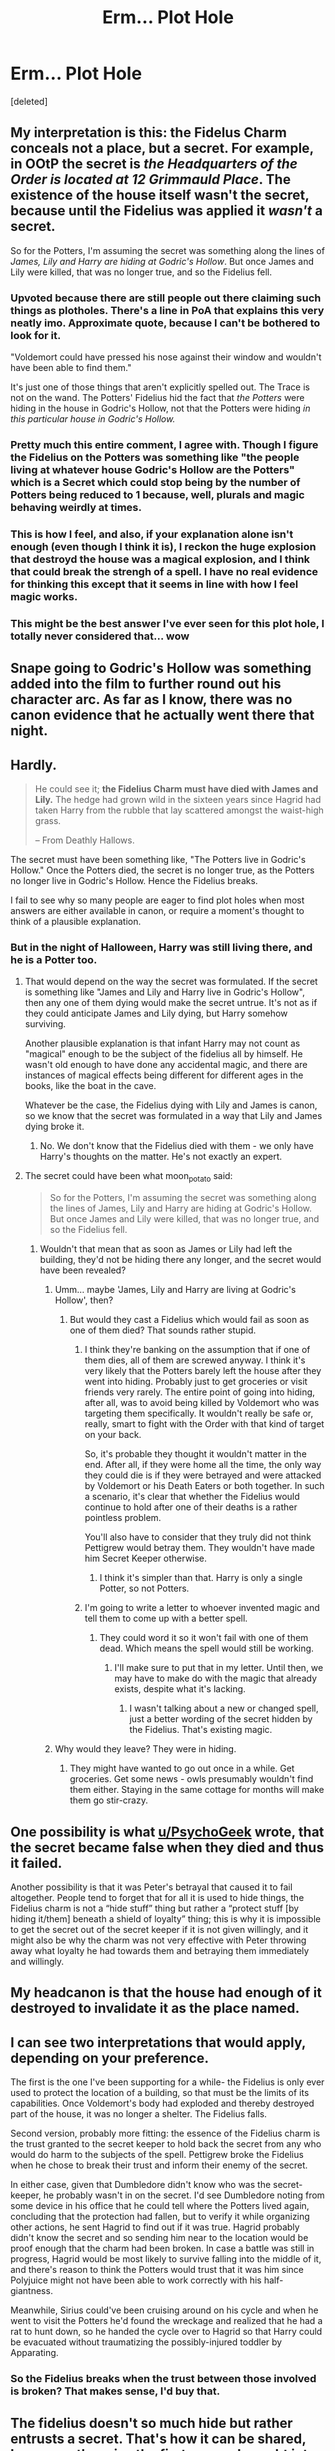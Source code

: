 #+TITLE: Erm... Plot Hole

* Erm... Plot Hole
:PROPERTIES:
:Score: 26
:DateUnix: 1473944157.0
:DateShort: 2016-Sep-15
:FlairText: Discussion
:END:
[deleted]


** My interpretation is this: the Fidelus Charm conceals not a place, but a secret. For example, in OOtP the secret is /the Headquarters of the Order is located at 12 Grimmauld Place/. The existence of the house itself wasn't the secret, because until the Fidelius was applied it /wasn't/ a secret.

So for the Potters, I'm assuming the secret was something along the lines of /James, Lily and Harry are hiding at Godric's Hollow/. But once James and Lily were killed, that was no longer true, and so the Fidelius fell.
:PROPERTIES:
:Score: 56
:DateUnix: 1473944866.0
:DateShort: 2016-Sep-15
:END:

*** Upvoted because there are still people out there claiming such things as plotholes. There's a line in PoA that explains this very neatly imo. Approximate quote, because I can't be bothered to look for it.

"Voldemort could have pressed his nose against their window and wouldn't have been able to find them."

It's just one of those things that aren't explicitly spelled out. The Trace is not on the wand. The Potters' Fidelius hid the fact that /the Potters/ were hiding in the house in Godric's Hollow, not that the Potters were hiding /in this particular house in Godric's Hollow./
:PROPERTIES:
:Author: ScottPress
:Score: 13
:DateUnix: 1473979814.0
:DateShort: 2016-Sep-16
:END:


*** Pretty much this entire comment, I agree with. Though I figure the Fidelius on the Potters was something like "the people living at whatever house Godric's Hollow are the Potters" which is a Secret which could stop being by the number of Potters being reduced to 1 because, well, plurals and magic behaving weirdly at times.
:PROPERTIES:
:Author: yarglethatblargle
:Score: 3
:DateUnix: 1473945832.0
:DateShort: 2016-Sep-15
:END:


*** This is how I feel, and also, if your explanation alone isn't enough (even though I think it is), I reckon the huge explosion that destroyd the house was a magical explosion, and I think that could break the strengh of a spell. I have no real evidence for thinking this except that it seems in line with how I feel magic works.
:PROPERTIES:
:Author: bisonburgers
:Score: 2
:DateUnix: 1473965946.0
:DateShort: 2016-Sep-15
:END:


*** This might be the best answer I've ever seen for this plot hole, I totally never considered that... wow
:PROPERTIES:
:Author: bkromhout
:Score: 1
:DateUnix: 1473970481.0
:DateShort: 2016-Sep-16
:END:


** Snape going to Godric's Hollow was something added into the film to further round out his character arc. As far as I know, there was no canon evidence that he actually went there that night.
:PROPERTIES:
:Author: Dimplz
:Score: 19
:DateUnix: 1473950109.0
:DateShort: 2016-Sep-15
:END:


** Hardly.

#+begin_quote
  He could see it; *the Fidelius Charm must have died with James and Lily.* The hedge had grown wild in the sixteen years since Hagrid had taken Harry from the rubble that lay scattered amongst the waist-high grass.

  -- From Deathly Hallows.
#+end_quote

The secret must have been something like, "The Potters live in Godric's Hollow." Once the Potters died, the secret is no longer true, as the Potters no longer live in Godric's Hollow. Hence the Fidelius breaks.

I fail to see why so many people are eager to find plot holes when most answers are either available in canon, or require a moment's thought to think of a plausible explanation.
:PROPERTIES:
:Author: PsychoGeek
:Score: 43
:DateUnix: 1473945489.0
:DateShort: 2016-Sep-15
:END:

*** But in the night of Halloween, Harry was still living there, and he is a Potter too.
:PROPERTIES:
:Author: Starfox5
:Score: 1
:DateUnix: 1473946307.0
:DateShort: 2016-Sep-15
:END:

**** That would depend on the way the secret was formulated. If the secret is something like "James and Lily and Harry live in Godric's Hollow", then any one of them dying would make the secret untrue. It's not as if they could anticipate James and Lily dying, but Harry somehow surviving.

Another plausible explanation is that infant Harry may not count as "magical" enough to be the subject of the fidelius all by himself. He wasn't old enough to have done any accidental magic, and there are instances of magical effects being different for different ages in the books, like the boat in the cave.

Whatever be the case, the Fidelius dying with Lily and James is canon, so we know that the secret was formulated in a way that Lily and James dying broke it.
:PROPERTIES:
:Author: PsychoGeek
:Score: 21
:DateUnix: 1473948031.0
:DateShort: 2016-Sep-15
:END:

***** No. We don't know that the Fidelius died with them - we only have Harry's thoughts on the matter. He's not exactly an expert.
:PROPERTIES:
:Author: Starfox5
:Score: 6
:DateUnix: 1473951224.0
:DateShort: 2016-Sep-15
:END:


**** The secret could have been what moon_potato said:

#+begin_quote
  So for the Potters, I'm assuming the secret was something along the lines of James, Lily and Harry are hiding at Godric's Hollow. But once James and Lily were killed, that was no longer true, and so the Fidelius fell.
#+end_quote
:PROPERTIES:
:Author: kyella14
:Score: 2
:DateUnix: 1473946723.0
:DateShort: 2016-Sep-15
:END:

***** Wouldn't that mean that as soon as James or Lily had left the building, they'd not be hiding there any longer, and the secret would have been revealed?
:PROPERTIES:
:Author: Starfox5
:Score: 1
:DateUnix: 1473946833.0
:DateShort: 2016-Sep-15
:END:

****** Umm... maybe 'James, Lily and Harry are living at Godric's Hollow', then?
:PROPERTIES:
:Author: kyella14
:Score: 3
:DateUnix: 1473947305.0
:DateShort: 2016-Sep-15
:END:

******* But would they cast a Fidelius which would fail as soon as one of them died? That sounds rather stupid.
:PROPERTIES:
:Author: Starfox5
:Score: 1
:DateUnix: 1473947725.0
:DateShort: 2016-Sep-15
:END:

******** I think they're banking on the assumption that if one of them dies, all of them are screwed anyway. I think it's very likely that the Potters barely left the house after they went into hiding. Probably just to get groceries or visit friends very rarely. The entire point of going into hiding, after all, was to avoid being killed by Voldemort who was targeting them specifically. It wouldn't really be safe or, really, smart to fight with the Order with that kind of target on your back.

So, it's probable they thought it wouldn't matter in the end. After all, if they were home all the time, the only way they could die is if they were betrayed and were attacked by Voldemort or his Death Eaters or both together. In such a scenario, it's clear that whether the Fidelius would continue to hold after one of their deaths is a rather pointless problem.

You'll also have to consider that they truly did not think Pettigrew would betray them. They wouldn't have made him Secret Keeper otherwise.
:PROPERTIES:
:Author: kyella14
:Score: 12
:DateUnix: 1473949288.0
:DateShort: 2016-Sep-15
:END:

********* I think it's simpler than that. Harry is only a single Potter, so not Potters.
:PROPERTIES:
:Author: 0Foxy0Engineer0
:Score: 6
:DateUnix: 1473956006.0
:DateShort: 2016-Sep-15
:END:


******** I'm going to write a letter to whoever invented magic and tell them to come up with a better spell.
:PROPERTIES:
:Author: bisonburgers
:Score: 2
:DateUnix: 1473966208.0
:DateShort: 2016-Sep-15
:END:

********* They could word it so it won't fail with one of them dead. Which means the spell would still be working.
:PROPERTIES:
:Author: Starfox5
:Score: 1
:DateUnix: 1473968064.0
:DateShort: 2016-Sep-16
:END:

********** I'll make sure to put that in my letter. Until then, we may have to make do with the magic that already exists, despite what it's lacking.
:PROPERTIES:
:Author: bisonburgers
:Score: 2
:DateUnix: 1473968700.0
:DateShort: 2016-Sep-16
:END:

*********** I wasn't talking about a new or changed spell, just a better wording of the secret hidden by the Fidelius. That's existing magic.
:PROPERTIES:
:Author: Starfox5
:Score: 1
:DateUnix: 1473971855.0
:DateShort: 2016-Sep-16
:END:


****** Why would they leave? They were in hiding.
:PROPERTIES:
:Author: strangled_steps
:Score: 1
:DateUnix: 1473986768.0
:DateShort: 2016-Sep-16
:END:

******* They might have wanted to go out once in a while. Get groceries. Get some news - owls presumably wouldn't find them either. Staying in the same cottage for months will make them go stir-crazy.
:PROPERTIES:
:Author: Starfox5
:Score: 1
:DateUnix: 1474005081.0
:DateShort: 2016-Sep-16
:END:


** One possibility is what [[/u/PsychoGeek][u/PsychoGeek]] wrote, that the secret became false when they died and thus it failed.

Another possibility is that it was Peter's betrayal that caused it to fail altogether. People tend to forget that for all it is used to hide things, the Fidelius charm is not a “hide stuff” thing but rather a “protect stuff [by hiding it/them] beneath a shield of loyalty” thing; this is why it is impossible to get the secret out of the secret keeper if it is not given willingly, and it might also be why the charm was not very effective with Peter throwing away what loyalty he had towards them and betraying them immediately and willingly.
:PROPERTIES:
:Author: Kazeto
:Score: 4
:DateUnix: 1473954368.0
:DateShort: 2016-Sep-15
:END:


** My headcanon is that the house had enough of it destroyed to invalidate it as the place named.
:PROPERTIES:
:Author: viol8er
:Score: 3
:DateUnix: 1473959705.0
:DateShort: 2016-Sep-15
:END:


** I can see two interpretations that would apply, depending on your preference.

The first is the one I've been supporting for a while- the Fidelius is only ever used to protect the location of a building, so that must be the limits of its capabilities. Once Voldemort's body had exploded and thereby destroyed part of the house, it was no longer a shelter. The Fidelius falls.

Second version, probably more fitting: the essence of the Fidelius charm is the trust granted to the secret keeper to hold back the secret from any who would do harm to the subjects of the spell. Pettigrew broke the Fidelius when he chose to break their trust and inform their enemy of the secret.

In either case, given that Dumbledore didn't know who was the secret-keeper, he probably wasn't in on the secret. I'd see Dumbledore noting from some device in his office that he could tell where the Potters lived again, concluding that the protection had fallen, but to verify it while organizing other actions, he sent Hagrid to find out if it was true. Hagrid probably didn't know the secret and so sending him near to the location would be proof enough that the charm had been broken. In case a battle was still in progress, Hagrid would be most likely to survive falling into the middle of it, and there's reason to think the Potters would trust that it was him since Polyjuice might not have been able to work correctly with his half-giantness.

Meanwhile, Sirius could've been cruising around on his cycle and when he went to visit the Potters he'd found the wreckage and realized that he had a rat to hunt down, so he handed the cycle over to Hagrid so that Harry could be evacuated without traumatizing the possibly-injured toddler by Apparating.
:PROPERTIES:
:Author: wordhammer
:Score: 2
:DateUnix: 1473953962.0
:DateShort: 2016-Sep-15
:END:

*** So the Fidelius breaks when the trust between those involved is broken? That makes sense, I'd buy that.
:PROPERTIES:
:Author: Lamenardo
:Score: 2
:DateUnix: 1474007284.0
:DateShort: 2016-Sep-16
:END:


** The fidelius doesn't so much hide but rather entrusts a secret. That's how it can be shared, because otherwise the first person brought into confidence would break the charm. This is not what happens, as we see with Grimmauld Place.

Instead, it's the /intent/ of the placed trust that is relevant. The Potters entrusted their safety from Voldemort, and their death at his hands is the betrayal of that trust.

The spell is called "Fidelius", not "Obscurus" or something. It's the charm of faith/trust, not secret.
:PROPERTIES:
:Author: wonderworkingwords
:Score: 2
:DateUnix: 1474039978.0
:DateShort: 2016-Sep-16
:END:


** Honestly, there are some pretty big plot holes involving Halloween night 1981. If you try reconstructing the timeline of the night, you'll find it doesn't make sense either.

As for this one, I agree with Starfox 5, Hagrid probably already knew the secret. Snape, though... it's possible, I suppose, that Pettigrew told the secret to Voldemort while Snape was present, although seeing as Snape didn't know Pettigrew was the traitor, it's unlikely. Unless Pettigrew was under Death Eater mask and robes, as well as glamours so Snape couldn't recognise the Death Eater and assumed it was Sirius.

The truth probably is that JK just didn't think of it and it's a plot hole. Any explanation I can think of seems a little to convoluted to be plausible.
:PROPERTIES:
:Author: kyella14
:Score: 2
:DateUnix: 1473944932.0
:DateShort: 2016-Sep-15
:END:

*** Why would have Hagrid been told the secret? I'm genuinely curious.
:PROPERTIES:
:Author: HateIsExhausting
:Score: 8
:DateUnix: 1473948928.0
:DateShort: 2016-Sep-15
:END:

**** Hagrid seemed to be rather close to the Potters. He could have been told just so he could come visit them for tea or whatever.
:PROPERTIES:
:Author: kyella14
:Score: 2
:DateUnix: 1473949391.0
:DateShort: 2016-Sep-15
:END:

***** In what way did he seem to be close to the Potter? Is there any canon information on this topic?
:PROPERTIES:
:Author: HateIsExhausting
:Score: 3
:DateUnix: 1473950194.0
:DateShort: 2016-Sep-15
:END:

****** Umm... there's the scene where Hagrid comes to get Harry from the hut in the middle of the ocean.

#+begin_quote
  “Sorry,” he said. “But it's that sad --- knew yer mum an' dad, an' nicer people yeh couldn't find --- anyway . . .
#+end_quote

There's also the photo album Hagrid gave Harry.

#+begin_quote
  “Sent owls off ter all yer parents' old school friends, askin' fer photos . . . knew yeh didn' have any . . . d'yeh like it?”
#+end_quote

This part implies Hagrid knew Lily and James at least well enough to still remember who they were friends with in school. Couldn't have been only Remus, and certainly couldn't have been Sirius as he was still in prison at the time.

These are all off the top of my head, but there may be more indicators in the books.
:PROPERTIES:
:Author: kyella14
:Score: 2
:DateUnix: 1473950538.0
:DateShort: 2016-Sep-15
:END:


*** Yeah the only fic I ever abandoned was trying to write Sirius's POV of this night and the days surrounding it. Just couldn't make it work. Why would Sirius fly his motorbike there instead of Apparating? smh
:PROPERTIES:
:Author: FloreatCastellum
:Score: 3
:DateUnix: 1473945214.0
:DateShort: 2016-Sep-15
:END:

**** u/yarglethatblargle:
#+begin_quote
  Why would Sirius fly his motorbike there instead of Apparating?
#+end_quote

Magical travel (Apparating, Floo, maybe portkey) can be tracked/monitored is an underage wizard/witch is in the area according to /DH/ and as far as I can tell a baby Harry is definitely underage. And maybe they aren't safe for children that young/small, so if Sirius had to get Harry out of there, well, not many other options.
:PROPERTIES:
:Author: yarglethatblargle
:Score: 7
:DateUnix: 1473945566.0
:DateShort: 2016-Sep-15
:END:

***** It also took Hagrid a day to get from Godric's Hollow to Surrey. Granted, I don't know where Godric's Hollow is, but still... a day? And he managed to inform Professor McGonagall where he was going along the way, too, as confirmed by the conversation between McGonagall and Dumbledore.
:PROPERTIES:
:Author: kyella14
:Score: 2
:DateUnix: 1473946169.0
:DateShort: 2016-Sep-15
:END:

****** Wasn't it Dumbledore who told McGonagall where Harry was going, since she didn't know Hagrid was the one bringing him? And I don't think he went the straight route, either.
:PROPERTIES:
:Author: yarglethatblargle
:Score: 2
:DateUnix: 1473946289.0
:DateShort: 2016-Sep-15
:END:

******* u/kyella14:
#+begin_quote
  It must have made sense to Dumbledore, though, because he put it back in his pocket and said, “Hagrid's late. I suppose it was he who told you I'd be here, by the way?” “Yes,” said Professor McGonagall. “And I don't suppose you're going to tell me why you're here, of all places?” --Harry Potter and the Philosopher's Stone
#+end_quote
:PROPERTIES:
:Author: kyella14
:Score: 3
:DateUnix: 1473946455.0
:DateShort: 2016-Sep-15
:END:


******* My bad, I didn't read the line properly and thought Hagrid told McGonagall where he was going. Either way, he did apparently manage to communicate with McGonagall at some point.
:PROPERTIES:
:Author: kyella14
:Score: 3
:DateUnix: 1473946577.0
:DateShort: 2016-Sep-15
:END:

******** Yeah, I forgot that part. But I still don't think he took Harry straight to the Dursleys. I figure he took Harry to Dumbledore, Dumbledore had Madam Pomphrey check out Harry's health, told Hagrid where he was going and to take Harry there later/when it was dark, and Hagrid told McGonagall.
:PROPERTIES:
:Author: yarglethatblargle
:Score: 5
:DateUnix: 1473946748.0
:DateShort: 2016-Sep-15
:END:

********* I don't think so, because it doesn't seem like Dumbledore and Hagrid have met since Hagrid picked up Harry. For one, Hagrid tells Dumbledore that he got Harry out just as the Muggles were swarming the place, which I think is something Hagrid would have mentioned if he spoke to Dumbledore between getting Harry from Godric's Hollow and seeing Dumbledore at the Dursleys.

For another, Dumbledore asks Hagrid where he got the bike, and Hagrid got the bike upon arriving at Godric's Hollow and running into Sirius. So, Dumbledore didn't meet Hagrid after he got the bike until they see each other again at Surrey.
:PROPERTIES:
:Author: kyella14
:Score: 2
:DateUnix: 1473947190.0
:DateShort: 2016-Sep-15
:END:

********** Hmm. Well, something is up with the timeline, I know that much.
:PROPERTIES:
:Author: yarglethatblargle
:Score: 2
:DateUnix: 1473947250.0
:DateShort: 2016-Sep-15
:END:


********** I think Hagrid took Harry to Hogwarts, but Dumbledore probably was busy trying to keep at the ministry running all day. He just left directions for Hagrid at Hogwarts so he'd know where to go.
:PROPERTIES:
:Author: Sikkly290
:Score: 1
:DateUnix: 1473973196.0
:DateShort: 2016-Sep-16
:END:


**** Dumbledore also flies to the Ministry at the end of the book. I don't think JKR had invented apparating yet.
:PROPERTIES:
:Author: bisonburgers
:Score: 3
:DateUnix: 1473966385.0
:DateShort: 2016-Sep-15
:END:


** According to Cursed Child, the Fidelius charm doesn't even exist.

Cursed Child is best play.
:PROPERTIES:
:Author: Englishhedgehog13
:Score: 3
:DateUnix: 1473952920.0
:DateShort: 2016-Sep-15
:END:


** Hagrid probably knew the secret already, I think. Snape though... if he had heard it from Voldemort, wouldn't he have rushed to save Lily?
:PROPERTIES:
:Author: Starfox5
:Score: 2
:DateUnix: 1473944423.0
:DateShort: 2016-Sep-15
:END:

*** u/yarglethatblargle:
#+begin_quote
  Snape though... if he had heard it from Voldemort, wouldn't he have rushed to save Lily?
#+end_quote

Only if Snape heard the Secret from Pettigrew.

I assume that the Fidelius used on the Potters wasn't like the one used on Grimmauld Place. Instead of hiding the building, I imagine it hid the identity of the people who lived there.
:PROPERTIES:
:Author: yarglethatblargle
:Score: 7
:DateUnix: 1473944906.0
:DateShort: 2016-Sep-15
:END:


*** [deleted]
:PROPERTIES:
:Score: 2
:DateUnix: 1473945289.0
:DateShort: 2016-Sep-15
:END:

**** u/yarglethatblargle:
#+begin_quote
  If Hagrid was told the secret then he would have known that it was Peter who was the secret keeper.
#+end_quote

Not necessarily. We know from OoTP that the Secret can be written down and use that to induct someone into the Secret. One possibility: Sirius writes it down. Pettigrew traces. Bam, one paper that tells the Secret kept by Pettigrew in Black's handwriting. Another: Polyjuice Potion. Either in the Secret telling or the casting of the Fidelius (if Dumbledore is the caster).
:PROPERTIES:
:Author: yarglethatblargle
:Score: 3
:DateUnix: 1473945704.0
:DateShort: 2016-Sep-15
:END:


**** Couldn't they pass the secret on using a note? Like in OotP?
:PROPERTIES:
:Author: Starfox5
:Score: 1
:DateUnix: 1473945515.0
:DateShort: 2016-Sep-15
:END:


** If the secret was "The Potter Family lives at Godrics Hollow" Then the secret was broken, because with just Harry left, there isn't a family anymore.

Or because the house was partially destroyed its not really a home anymore. Or Hagrid knew, since people who aren't the secret keeper can't exactly share that knowledge. I know Snape was only there in the movies, Nothing like that is mentioned in the books. I don't know if the Fidelius is ever explicitly mentioned in the movies though. Also since Dumbledore cast the spell in the first place it's entirely possible he just cancelled it. I assume he can do that as the original caster.
:PROPERTIES:
:Score: 1
:DateUnix: 1473962069.0
:DateShort: 2016-Sep-15
:END:


** There's presumably a way to end the spell -- the Potters would want to come out of hiding when Voldemort died. If Pettigrew was faking his death, he had to end the spell somehow, or it would be a bit of a giveaway.

I don't see where Snape went to Godric's Hollow, but it is turned into a monument well before Pettigrew's death.
:PROPERTIES:
:Score: 1
:DateUnix: 1474002321.0
:DateShort: 2016-Sep-16
:END:
